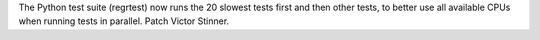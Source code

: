 The Python test suite (regrtest) now runs the 20 slowest tests first and
then other tests, to better use all available CPUs when running tests in
parallel. Patch Victor Stinner.
